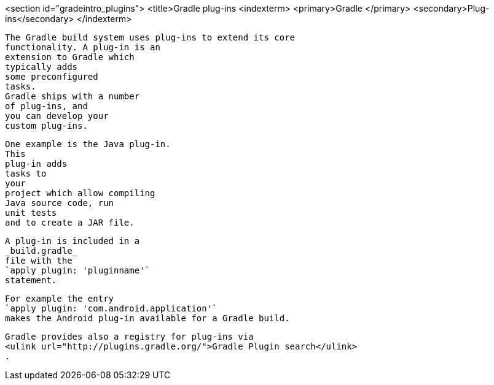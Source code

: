 <section id="gradeintro_plugins">
	<title>Gradle plug-ins
	<indexterm>
		<primary>Gradle
		</primary>
		<secondary>Plug-ins</secondary>
	</indexterm>
	
		The Gradle build system uses plug-ins to extend its core
		functionality. A plug-in is an
		extension to Gradle which
		typically adds
		some preconfigured
		tasks.
		Gradle ships with a number
		of plug-ins, and
		you can develop your
		custom plug-ins.
	
	
		One example is the Java plug-in.
		This
		plug-in adds
		tasks to
		your
		project which allow compiling
		Java source code, run
		unit tests
		and to create a JAR file.
	
	
		A plug-in is included in a
		_build.gradle_
		file with the
		`apply plugin: 'pluginname'`
		statement.
	
	
		For example the entry
		`apply plugin: 'com.android.application'`
		makes the Android plug-in available for a Gradle build.
	
	
		Gradle provides also a registry for plug-ins via
		<ulink url="http://plugins.gradle.org/">Gradle Plugin search</ulink>
		.
	

